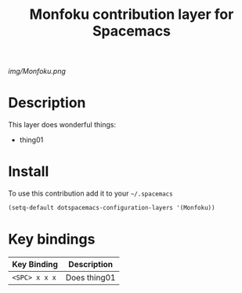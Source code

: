 #+TITLE: Monfoku contribution layer for Spacemacs
#+HTML_HEAD_EXTRA: <link rel="stylesheet" type="text/css" href="../css/readtheorg.css" />

#+CAPTION: logo

[[img/Monfoku.png]]

* Table of Contents                                        :TOC_4_org:noexport:
 - [[Description][Description]]
 - [[Install][Install]]
 - [[Key bindings][Key bindings]]

* Description
This layer does wonderful things:
  - thing01

* Install
To use this contribution add it to your =~/.spacemacs=

#+begin_src emacs-lisp
  (setq-default dotspacemacs-configuration-layers '(Monfoku))
#+end_src

* Key bindings

| Key Binding     | Description    |
|-----------------+----------------|
| ~<SPC> x x x~   | Does thing01   |
